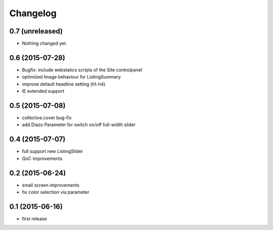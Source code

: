 =========
Changelog
=========


0.7 (unreleased)
----------------

- Nothing changed yet.


0.6 (2015-07-28)
----------------

- Bugfix: include webstatics scripts of the Site controlpanel
- optimized Image behaviour for ListingSummary
- improve default headline setting (h1-h4)
- IE extended support


0.5 (2015-07-08)
----------------

- collective.cover bug-fix
- add Diazo Parameter for switch on/off full-width slider


0.4 (2015-07-07)
----------------

- full support new ListingSlider
- QoC improvements


0.2 (2015-06-24)
----------------

- small screen improvements
- fix color selection via parameter


0.1 (2015-06-16)
----------------

- first release

